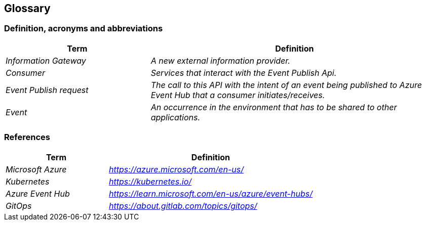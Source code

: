== Glossary

===	Definition, acronyms and abbreviations
[cols="e,2e" options="header"]
|===
|Term |Definition

|Information Gateway
|A new external information provider.

|Consumer
|Services that interact with the Event Publish Api.

|Event Publish request
|The call to this API with the intent of an event being published to Azure Event Hub that a consumer initiates/receives.

|Event
|An occurrence in the environment that has to be shared to other applications.
|===

===	References
[cols="e,2e" options="header"]
|===
|Term |Definition

|Microsoft Azure
|https://azure.microsoft.com/en-us/

|Kubernetes
|https://kubernetes.io/

|Azure Event Hub
|https://learn.microsoft.com/en-us/azure/event-hubs/

|GitOps
|https://about.gitlab.com/topics/gitops/
|===